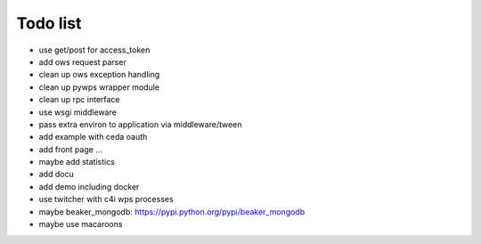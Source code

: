 Todo list
*********

* use get/post for access_token
* add ows request parser
* clean up ows exception handling
* clean up pywps wrapper module
* clean up rpc interface
* use wsgi middleware
* pass extra environ to application via middleware/tween
* add example with ceda oauth
* add front page ... 
* maybe add statistics
* add docu
* add demo including docker
* use twitcher with c4i wps processes
* maybe beaker_mongodb: https://pypi.python.org/pypi/beaker_mongodb
* maybe use macaroons
